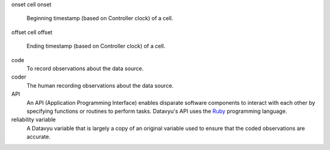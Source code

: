 onset
cell onset
   Beginning timestamp (based on Controller clock) of a cell.

offset
cell offset
   Ending timestamp (based on Controller clock) of a cell.

code
   To record observations about the data source.

coder
   The human recording observations about the data source.

API
   An API (Application Programming Interface) enables disparate software
   components to interact with each other by specifying functions or
   routines to perform tasks. Datavyu's API uses the
   `Ruby <https://www.ruby-lang.org/en/>`_ programming language.

reliability variable
   A Datavyu variable that is largely a copy of an original variable
   used to ensure that the coded observations are accurate.
